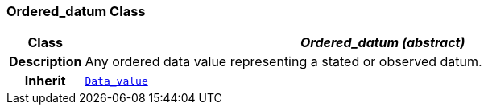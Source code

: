 === Ordered_datum Class

[cols="^1,3,5"]
|===
h|*Class*
2+^h|*__Ordered_datum (abstract)__*

h|*Description*
2+a|Any ordered data value representing a stated or observed datum.

h|*Inherit*
2+|`<<_data_value_class,Data_value>>`

|===
